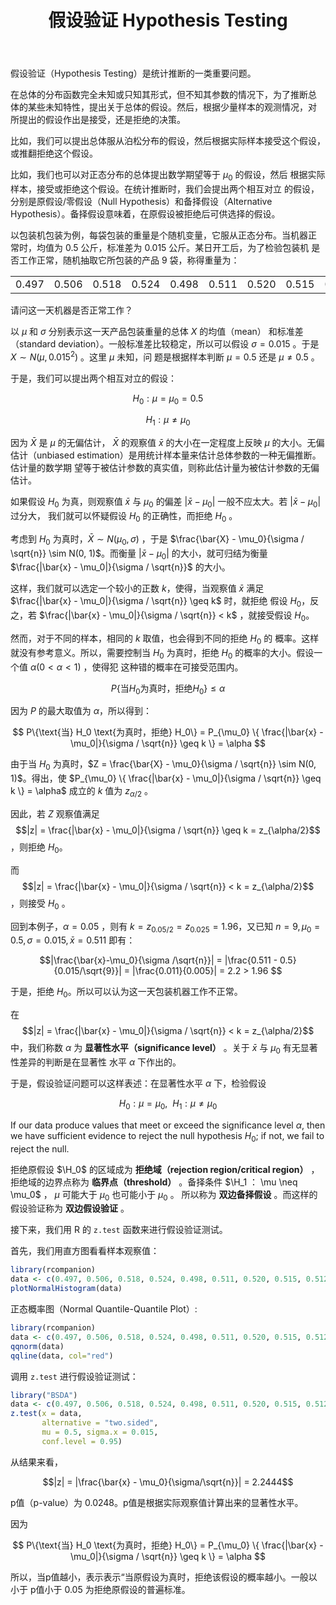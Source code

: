 #+LAYOUT: post
#+TITLE: 假设验证 Hypothesis Testing
#+TAGS: statistics,l6s
#+CATEGORIES: management
#+LATEX_HEADER: \usepackage{ctex}

假设验证（Hypothesis Testing）是统计推断的一类重要问题。

在总体的分布函数完全未知或只知其形式，但不知其参数的情况下，为了推断总
体的某些未知特性，提出关于总体的假设。然后，根据少量样本的观测情况，对
所提出的假设作出是接受，还是拒绝的决策。

比如，我们可以提出总体服从泊松分布的假设，然后根据实际样本接受这个假设，
或推翻拒绝这个假设。

比如，我们也可以对正态分布的总体提出数学期望等于 $\mu_0$ 的假设，然后
根据实际样本，接受或拒绝这个假设。在统计推断时，我们会提出两个相互对立
的假设，分别是原假设/零假设（Null Hypothesis）和备择假设（Alternative
Hypothesis）。备择假设意味着，在原假设被拒绝后可供选择的假设。

以包装机包装为例，每袋包装的重量是个随机变量，它服从正态分布。当机器正
常时，均值为 0.5 公斤，标准差为 0.015 公斤。某日开工后，为了检验包装机
是否工作正常，随机抽取它所包装的产品 9 袋，称得重量为：

| 0.497 | 0.506 | 0.518 | 0.524 | 0.498 | 0.511 | 0.520 | 0.515 | 0.512 |

请问这一天机器是否正常工作？

以 $\mu$ 和 $\sigma$ 分别表示这一天产品包装重量的总体 $X$ 的均值（mean）
和标准差（standard deviation）。一般标准差比较稳定，所以可以假设
$\sigma = 0.015$ 。于是 $X \sim N(\mu, 0.015^2)$ 。这里 $\mu$ 未知，问
题是根据样本判断 $\mu = 0.5$ 还是 $\mu \neq 0.5$ 。

于是，我们可以提出两个相互对立的假设：

\[H_0: \mu = \mu_0 = 0.5\]

\[H_1: \mu \neq \mu_0\]

因为 \(\bar{X}\) 是 \(\mu\) 的无偏估计， \(\bar{X}\) 的观察值
\(\bar{x}\) 的大小在一定程度上反映 \(\mu\) 的大小。无偏估计（unbiased
estimation）是用统计样本量来估计总体参数的一种无偏推断。估计量的数学期
望等于被估计参数的真实值，则称此估计量为被估计参数的无偏估计。

如果假设 \(H_0\) 为真，则观察值 \(\bar{x}\) 与 \(\mu_0\) 的偏差
\(|\bar{x} - \mu_0|\) 一般不应太大。若 \(|\bar{x} - \mu_0|\) 过分大，
我们就可以怀疑假设 \(H_0\) 的正确性，而拒绝 \(H_0\) 。

考虑到 \(H_0\) 为真时，\(\bar{X} \sim N(\mu_0, \sigma)\) ，于是
\(\frac{\bar{X} - \mu_0}{\sigma / \sqrt{n}} \sim N(0, 1)\)。而衡量
\(|\bar{x} - \mu_0|\) 的大小，就可归结为衡量 \(\frac{|\bar{x} -
\mu_0|}{\sigma / \sqrt{n}}\) 的大小。

这样，我们就可以选定一个较小的正数 \(k\)，使得，当观察值 \(\bar{x}\)
满足 \(\frac{|\bar{x} - \mu_0|}{\sigma / \sqrt{n}} \geq k\) 时，就拒绝
假设 \(H_0\)，反之，若 \(\frac{|\bar{x} - \mu_0|}{\sigma / \sqrt{n}} <
k\) ，就接受假设 \(H_0\)。

然而，对于不同的样本，相同的 \(k\) 取值，也会得到不同的拒绝 \(H_0\) 的
概率。这样就没有参考意义。所以，需要控制当 \(H_0\) 为真时，拒绝
\(H_0\) 的概率的大小。假设一个值 \(\alpha (0 < \alpha < 1)\) ，使得犯
这种错的概率在可接受范围内。

\[ P\{\text{当} H_0 \text{为真时，拒绝} H_0\} \leq \alpha \]

因为 \(P\) 的最大取值为 \(\alpha\)，所以得到：

\[ P\{\text{当} H_0 \text{为真时，拒绝} H_0\}
= P_{\mu_0} \{ \frac{|\bar{x} - \mu_0|}{\sigma / \sqrt{n}} \geq k \}
= \alpha
\]

由于当 \(H_0\) 为真时，\(Z = \frac{\bar{X} - \mu_0}{\sigma / \sqrt{n}}
\sim N(0, 1)\)。得出，使 \(P_{\mu_0} \{ \frac{|\bar{x} -
\mu_0|}{\sigma / \sqrt{n}} \geq k \} = \alpha\) 成立的 \(k\) 值为
\(z_{\alpha/2}\) 。

因此，若 \(Z\) 观察值满足 \[|z| = \frac{|\bar{x} -
\mu_0|}{\sigma / \sqrt{n}} \geq k  = z_{\alpha/2}\] ，则拒绝 \(H_0\)。

而 \[|z| = \frac{|\bar{x} - \mu_0|}{\sigma / \sqrt{n}} < k =
z_{\alpha/2}\] ，则接受 \(H_0\) 。

回到本例子，\(\alpha = 0.05\) ，则有 \(k=z_{0.05/2} = z_{0.025} =
1.96\)，又已知 \(n = 9, \mu_0 = 0.5, \sigma = 0.015, \bar{x} = 0.511\) 即有：

\[|\frac{\bar{x}-\mu_0}{\sigma /\sqrt{n}}| 
= |\frac{0.511 - 0.5}{0.015/\sqrt{9}}| 
= |\frac{0.011}{0.005}|
= 2.2 > 1.96
\]

于是，拒绝 \(H_0\)。所以可以认为这一天包装机器工作不正常。

在 \[|z| = \frac{|\bar{x} - \mu_0|}{\sigma / \sqrt{n}} < k =
z_{\alpha/2}\] 中，我们称数 \(\alpha\) 为 *显著性水平（significance
level）* 。关于 \(\bar{x}\) 与 \(\mu_0\) 有无显著性差异的判断是在显著性
水平 \(\alpha\) 下作出的。

于是，假设验证问题可以这样表述：在显著性水平 \(\alpha\) 下，检验假设

\[H_0 : \mu = \mu_0, ~~ H_1 : \mu \neq \mu_0\]

If our data produce values that meet or exceed the significance level
\(\alpha\), then we have sufficient evidence to reject the null
hypothesis \(H_0\); if not, we fail to reject the null.

拒绝原假设 \(\H_0\) 的区域成为 *拒绝域（rejection region/critical
region）* ，拒绝域的边界点称为 *临界点（threshold）* 。备择条件 \(\H_1 ：
\mu \neq \mu_0\) ， \(\mu\) 可能大于 \(\mu_0\) 也可能小于 \(\mu_0\) 。
所以称为 *双边备择假设* 。而这样的假设验证称为 *双边假设验证* 。

接下来，我们用 R 的 ~z.test~ 函数来进行假设验证测试。

首先，我们用直方图看看样本观察值：

#+header: :output-dir images :file R-histo.svg
#+begin_src R :results file graphics :eval no-export
library(rcompanion)
data <- c(0.497, 0.506, 0.518, 0.524, 0.498, 0.511, 0.520, 0.515, 0.512)
plotNormalHistogram(data)
#+end_src

#+RESULTS:
[[file:images/R-histo.svg]]

正态概率图（Normal Quantile-Quantile Plot）:

#+header: :output-dir images :file R-norm.svg
#+begin_src R :results file graphics :eval no-export
library(rcompanion)
data <- c(0.497, 0.506, 0.518, 0.524, 0.498, 0.511, 0.520, 0.515, 0.512)
qqnorm(data)
qqline(data, col="red") 
#+end_src

#+RESULTS:
[[file:images/R-norm.svg]]

调用 ~z.test~ 进行假设验证测试：

#+begin_src R :results output
library("BSDA")
data <- c(0.497, 0.506, 0.518, 0.524, 0.498, 0.511, 0.520, 0.515, 0.512)
z.test(x = data,
       alternative = "two.sided",
       mu = 0.5, sigma.x = 0.015,
       conf.level = 0.95)
#+end_src

#+RESULTS:
#+begin_example

	One-sample z-Test

data:  data
z = 2.2444, p-value = 0.0248
alternative hypothesis: true mean is not equal to 0.5
95 percent confidence interval:
 0.5014224 0.5210220
sample estimates:
mean of x 
0.5112222 

#+end_example


从结果来看，

\[|z| = |\frac{\bar{x} - \mu_0}{\sigma/\sqrt{n}}| = 2.2444\]

p值（p-value）为 0.0248。p值是根据实际观察值计算出来的显著性水平。

因为

\[ P\{\text{当} H_0 \text{为真时，拒绝} H_0\}
= P_{\mu_0} \{ \frac{|\bar{x} - \mu_0|}{\sigma / \sqrt{n}} \geq k \}
= \alpha
\]

所以，当p值越小，表示表示“当原假设为真时，拒绝该假设的概率越小。一般以
小于 p值小于 0.05 为拒绝原假设的普遍标准。
